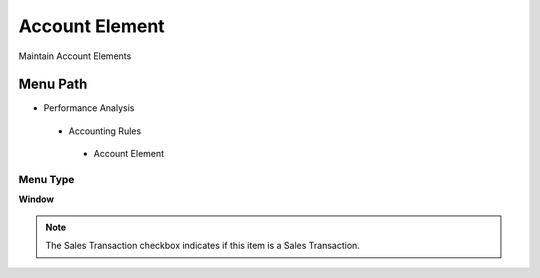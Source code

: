 
.. _functional-guide/menu/accountelement:

===============
Account Element
===============

Maintain Account Elements

Menu Path
=========


* Performance Analysis

 * Accounting Rules

  * Account Element

Menu Type
---------
\ **Window**\ 

.. note::
    The Sales Transaction checkbox indicates if this item is a Sales Transaction.


.. seealso::
    :ref:`functional-guidewindow-accountelement`
